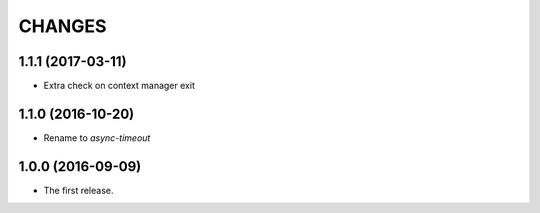 CHANGES
=======

1.1.1 (2017-03-11)
------------------

* Extra check on context manager exit


1.1.0 (2016-10-20)
------------------

* Rename to `async-timeout`

1.0.0 (2016-09-09)
------------------

* The first release.
